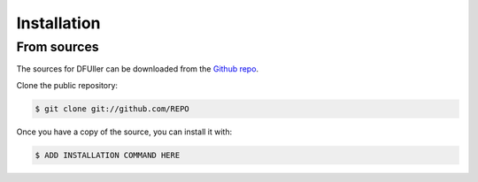 .. highlight:: shell

============
Installation
============


From sources
------------

The sources for DFUller can be downloaded from the `Github repo <https://github.com/>`__.

Clone the public repository:

.. code-block:: console

    $ git clone git://github.com/REPO


Once you have a copy of the source, you can install it with:

.. code-block:: console

    $ ADD INSTALLATION COMMAND HERE
